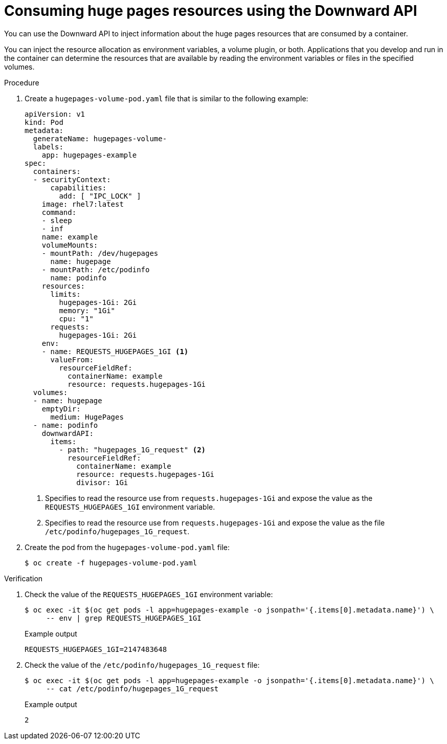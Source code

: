 // Module included in the following assemblies:
//
// * scalability_and_performance/what-huge-pages-do-and-how-they-are-consumed-by-apps.adoc

:file-name: hugepages-volume-pod.yaml

:_mod-docs-content-type: PROCEDURE
[id="consuming-huge-pages-resource-using-the-downward-api_{context}"]
= Consuming huge pages resources using the Downward API

You can use the Downward API to inject information about the huge pages resources that are consumed by a container.

You can inject the resource allocation as environment variables, a volume plugin, or both. Applications that you develop and run in the container can determine the resources that are available by reading the environment variables or files in the specified volumes.

.Procedure

. Create a `{file-name}` file that is similar to the following example:
+
[source,yaml]
----
apiVersion: v1
kind: Pod
metadata:
  generateName: hugepages-volume-
  labels:
    app: hugepages-example
spec:
  containers:
  - securityContext:
      capabilities:
        add: [ "IPC_LOCK" ]
    image: rhel7:latest
    command:
    - sleep
    - inf
    name: example
    volumeMounts:
    - mountPath: /dev/hugepages
      name: hugepage
    - mountPath: /etc/podinfo
      name: podinfo
    resources:
      limits:
        hugepages-1Gi: 2Gi
        memory: "1Gi"
        cpu: "1"
      requests:
        hugepages-1Gi: 2Gi
    env:
    - name: REQUESTS_HUGEPAGES_1GI <.>
      valueFrom:
        resourceFieldRef:
          containerName: example
          resource: requests.hugepages-1Gi
  volumes:
  - name: hugepage
    emptyDir:
      medium: HugePages
  - name: podinfo
    downwardAPI:
      items:
        - path: "hugepages_1G_request" <.>
          resourceFieldRef:
            containerName: example
            resource: requests.hugepages-1Gi
            divisor: 1Gi
----
<.> Specifies to read the resource use from `requests.hugepages-1Gi` and expose the value as the `REQUESTS_HUGEPAGES_1GI` environment variable.
<.> Specifies to read the resource use from `requests.hugepages-1Gi` and expose the value as the file `/etc/podinfo/hugepages_1G_request`.

. Create the pod from the `{file-name}` file:
+
[source,terminal,subs="attributes+"]
----
$ oc create -f {file-name}
----

.Verification

. Check the value of the `REQUESTS_HUGEPAGES_1GI` environment variable:
+
[source,terminal]
----
$ oc exec -it $(oc get pods -l app=hugepages-example -o jsonpath='{.items[0].metadata.name}') \
     -- env | grep REQUESTS_HUGEPAGES_1GI
----
+
.Example output
[source,terminal]
----
REQUESTS_HUGEPAGES_1GI=2147483648
----

. Check the value of the `/etc/podinfo/hugepages_1G_request` file:
+
[source,terminal]
----
$ oc exec -it $(oc get pods -l app=hugepages-example -o jsonpath='{.items[0].metadata.name}') \
     -- cat /etc/podinfo/hugepages_1G_request
----
+
.Example output
[source,terminal]
----
2
----

:!file-name:
